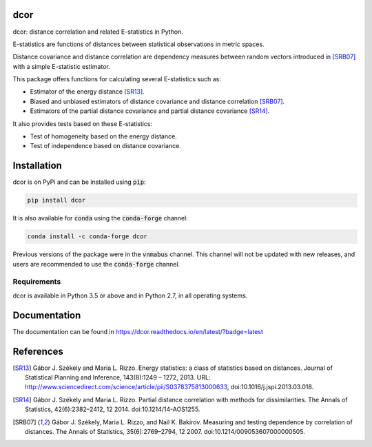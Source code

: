 dcor
====

|build-status| |docs| |coverage| |pypi| |conda| |zenodo|

dcor: distance correlation and related E-statistics in Python.

E-statistics are functions of distances between statistical observations
in metric spaces.

Distance covariance and distance correlation are
dependency measures between random vectors introduced in [SRB07]_ with
a simple E-statistic estimator.

This package offers functions for calculating several E-statistics
such as:

- Estimator of the energy distance [SR13]_.
- Biased and unbiased estimators of distance covariance and
  distance correlation [SRB07]_.
- Estimators of the partial distance covariance and partial
  distance covariance [SR14]_.

It also provides tests based on these E-statistics:

- Test of homogeneity based on the energy distance.
- Test of independence based on distance covariance.

Installation
============

dcor is on PyPi and can be installed using :code:`pip`:

.. code::

   pip install dcor
   
It is also available for :code:`conda` using the :code:`conda-forge` channel:

.. code::

   conda install -c conda-forge dcor
   
Previous versions of the package were in the :code:`vnmabus` channel. This
channel will not be updated with new releases, and users are recommended to
use the :code:`conda-forge` channel.

Requirements
------------

dcor is available in Python 3.5 or above and in Python 2.7, in all operating systems.

Documentation
=============
The documentation can be found in https://dcor.readthedocs.io/en/latest/?badge=latest

References
==========

.. [SR13] Gábor J. Székely and Maria L. Rizzo. Energy statistics: a class of
           statistics based on distances. Journal of Statistical Planning and
           Inference, 143(8):1249 – 1272, 2013.
           URL:
           http://www.sciencedirect.com/science/article/pii/S0378375813000633,
           doi:10.1016/j.jspi.2013.03.018.
.. [SR14]  Gábor J. Székely and Maria L. Rizzo. Partial distance correlation
           with methods for dissimilarities. The Annals of Statistics,
           42(6):2382–2412, 12 2014.
           doi:10.1214/14-AOS1255.
.. [SRB07] Gábor J. Székely, Maria L. Rizzo, and Nail K. Bakirov. Measuring and
           testing dependence by correlation of distances. The Annals of
           Statistics, 35(6):2769–2794, 12 2007.
           doi:10.1214/009053607000000505.

.. |build-status| image:: https://api.travis-ci.com/vnmabus/dcor.svg?branch=master
    :alt: build status
    :scale: 100%
    :target: https://travis-ci.com/vnmabus/dcor

.. |docs| image:: https://readthedocs.org/projects/dcor/badge/?version=latest
    :alt: Documentation Status
    :scale: 100%
    :target: https://dcor.readthedocs.io/en/latest/?badge=latest
    
.. |coverage| image:: http://codecov.io/github/vnmabus/dcor/coverage.svg?branch=develop
    :alt: Coverage Status
    :scale: 100%
    :target: https://codecov.io/gh/vnmabus/dcor/branch/develop
    
.. |pypi| image:: https://badge.fury.io/py/dcor.svg
    :alt: Pypi version
    :scale: 100%
    :target: https://pypi.python.org/pypi/dcor/
    
.. |conda| image:: https://anaconda.org/conda-forge/dcor/badges/installer/conda.svg   
    :alt: Available in Conda
    :scale: 100%
    :target: https://conda.anaconda.org/conda-forge
    
.. |zenodo| image:: https://zenodo.org/badge/DOI/10.5281/zenodo.3468124.svg
    :alt: Zenodo DOI
    :scale: 100%
    :target: https://doi.org/10.5281/zenodo.3468124